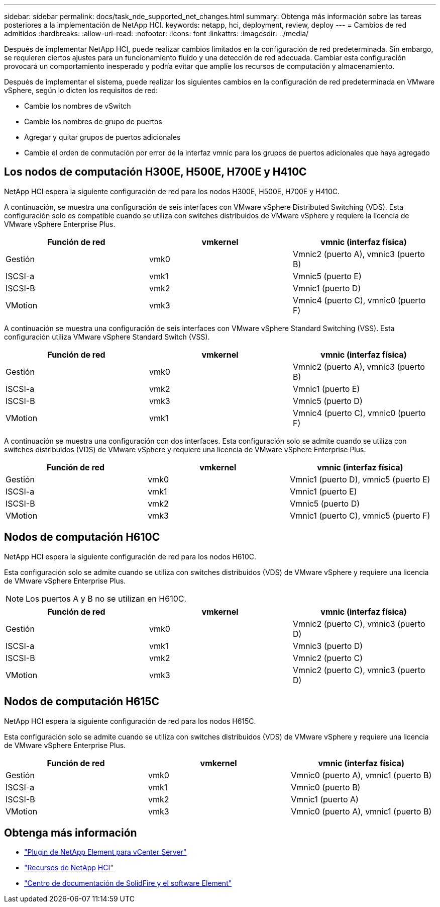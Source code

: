 ---
sidebar: sidebar 
permalink: docs/task_nde_supported_net_changes.html 
summary: Obtenga más información sobre las tareas posteriores a la implementación de NetApp HCI. 
keywords: netapp, hci, deployment, review, deploy 
---
= Cambios de red admitidos
:hardbreaks:
:allow-uri-read: 
:nofooter: 
:icons: font
:linkattrs: 
:imagesdir: ../media/


[role="lead"]
Después de implementar NetApp HCI, puede realizar cambios limitados en la configuración de red predeterminada. Sin embargo, se requieren ciertos ajustes para un funcionamiento fluido y una detección de red adecuada. Cambiar esta configuración provocará un comportamiento inesperado y podría evitar que amplíe los recursos de computación y almacenamiento.

Después de implementar el sistema, puede realizar los siguientes cambios en la configuración de red predeterminada en VMware vSphere, según lo dicten los requisitos de red:

* Cambie los nombres de vSwitch
* Cambie los nombres de grupo de puertos
* Agregar y quitar grupos de puertos adicionales
* Cambie el orden de conmutación por error de la interfaz vmnic para los grupos de puertos adicionales que haya agregado




== Los nodos de computación H300E, H500E, H700E y H410C

NetApp HCI espera la siguiente configuración de red para los nodos H300E, H500E, H700E y H410C.

A continuación, se muestra una configuración de seis interfaces con VMware vSphere Distributed Switching (VDS). Esta configuración solo es compatible cuando se utiliza con switches distribuidos de VMware vSphere y requiere la licencia de VMware vSphere Enterprise Plus.

|===
| Función de red | vmkernel | vmnic (interfaz física) 


| Gestión | vmk0 | Vmnic2 (puerto A), vmnic3 (puerto B) 


| ISCSI-a | vmk1 | Vmnic5 (puerto E) 


| ISCSI-B | vmk2 | Vmnic1 (puerto D) 


| VMotion | vmk3 | Vmnic4 (puerto C), vmnic0 (puerto F) 
|===
A continuación se muestra una configuración de seis interfaces con VMware vSphere Standard Switching (VSS). Esta configuración utiliza VMware vSphere Standard Switch (VSS).

|===
| Función de red | vmkernel | vmnic (interfaz física) 


| Gestión | vmk0 | Vmnic2 (puerto A), vmnic3 (puerto B) 


| ISCSI-a | vmk2 | Vmnic1 (puerto E) 


| ISCSI-B | vmk3 | Vmnic5 (puerto D) 


| VMotion | vmk1 | Vmnic4 (puerto C), vmnic0 (puerto F) 
|===
A continuación se muestra una configuración con dos interfaces. Esta configuración solo se admite cuando se utiliza con switches distribuidos (VDS) de VMware vSphere y requiere una licencia de VMware vSphere Enterprise Plus.

|===
| Función de red | vmkernel | vmnic (interfaz física) 


| Gestión | vmk0 | Vmnic1 (puerto D), vmnic5 (puerto E) 


| ISCSI-a | vmk1 | Vmnic1 (puerto E) 


| ISCSI-B | vmk2 | Vmnic5 (puerto D) 


| VMotion | vmk3 | Vmnic1 (puerto C), vmnic5 (puerto F) 
|===


== Nodos de computación H610C

NetApp HCI espera la siguiente configuración de red para los nodos H610C.

Esta configuración solo se admite cuando se utiliza con switches distribuidos (VDS) de VMware vSphere y requiere una licencia de VMware vSphere Enterprise Plus.


NOTE: Los puertos A y B no se utilizan en H610C.

|===
| Función de red | vmkernel | vmnic (interfaz física) 


| Gestión | vmk0 | Vmnic2 (puerto C), vmnic3 (puerto D) 


| ISCSI-a | vmk1 | Vmnic3 (puerto D) 


| ISCSI-B | vmk2 | Vmnic2 (puerto C) 


| VMotion | vmk3 | Vmnic2 (puerto C), vmnic3 (puerto D) 
|===


== Nodos de computación H615C

NetApp HCI espera la siguiente configuración de red para los nodos H615C.

Esta configuración solo se admite cuando se utiliza con switches distribuidos (VDS) de VMware vSphere y requiere una licencia de VMware vSphere Enterprise Plus.

|===
| Función de red | vmkernel | vmnic (interfaz física) 


| Gestión | vmk0 | Vmnic0 (puerto A), vmnic1 (puerto B) 


| ISCSI-a | vmk1 | Vmnic0 (puerto B) 


| ISCSI-B | vmk2 | Vmnic1 (puerto A) 


| VMotion | vmk3 | Vmnic0 (puerto A), vmnic1 (puerto B) 
|===


== Obtenga más información

* https://docs.netapp.com/us-en/vcp/index.html["Plugin de NetApp Element para vCenter Server"^]
* https://www.netapp.com/us/documentation/hci.aspx["Recursos de NetApp HCI"^]
* http://docs.netapp.com/sfe-122/index.jsp["Centro de documentación de SolidFire y el software Element"^]

